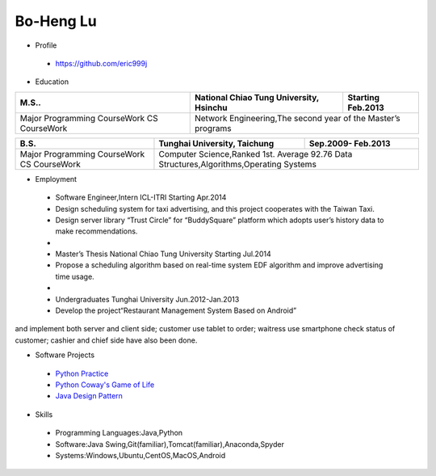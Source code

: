 ----
Bo-Heng Lu
----

- Profile
 - https://github.com/eric999j  
 
- Education  
+------------------------+-------------------------------------------+--------------------+
|  M.S..                 | National Chiao Tung University, Hsinchu   | Starting Feb.2013  |
+========================+============+==================+===========+====================+
|  Major                 | Network Engineering,The second year of the Master’s programs   |
|  Programming CourseWork|                                                                |
|  CS CourseWork         |                                                                |
+------------------------+-------------------------------------------+--------------------+

+------------------------+-------------------------------+--------------------+
|  B.S.                  | Tunghai University, Taichung  | Sep.2009- Feb.2013 |
+========================+============+==================+====================+
|  Major                 | Computer Science,Ranked 1st. Average 92.76         |
|  Programming CourseWork| Data Structures,Algorithms,Operating Systems       |
|  CS CourseWork         |                                                    |
+------------------------+-------------------------------+--------------------+
  
- Employment
 - Software Engineer,Intern     ICL-ITRI               Starting Apr.2014      
 - Design scheduling system for taxi advertising, and this project cooperates with the Taiwan Taxi.
 - Design server library “Trust Circle” for “BuddySquare” platform which adopts user’s history data to make recommendations.
 -  
 - Master’s Thesis  National Chiao Tung University     Starting Jul.2014  
 - Propose a scheduling algorithm based on real-time system EDF algorithm and improve advertising time usage.  
 -
 - Undergraduates   Tunghai University                  Jun.2012-Jan.2013 
 - Develop the project“Restaurant Management System Based on Android”
and implement both server and client side; customer use tablet to order; waitress use smartphone check status of customer; cashier and chief side have also been done.  
 
- Software Projects
 - `Python Practice <https://github.com/eric999j/Udemy_Python_Hand_On>`_
 - `Python Coway's Game of Life <https://github.com/eric999j/Conway-s-Game-of-Life>`_  
 - `Java Design Pattern <https://github.com/eric999j/DesignPattern>`_ 
 
- Skills  
 - Programming Languages:Java,Python  
 - Software:Java Swing,Git(familiar),Tomcat(familiar),Anaconda,Spyder    
 - Systems:Windows,Ubuntu,CentOS,MacOS,Android
